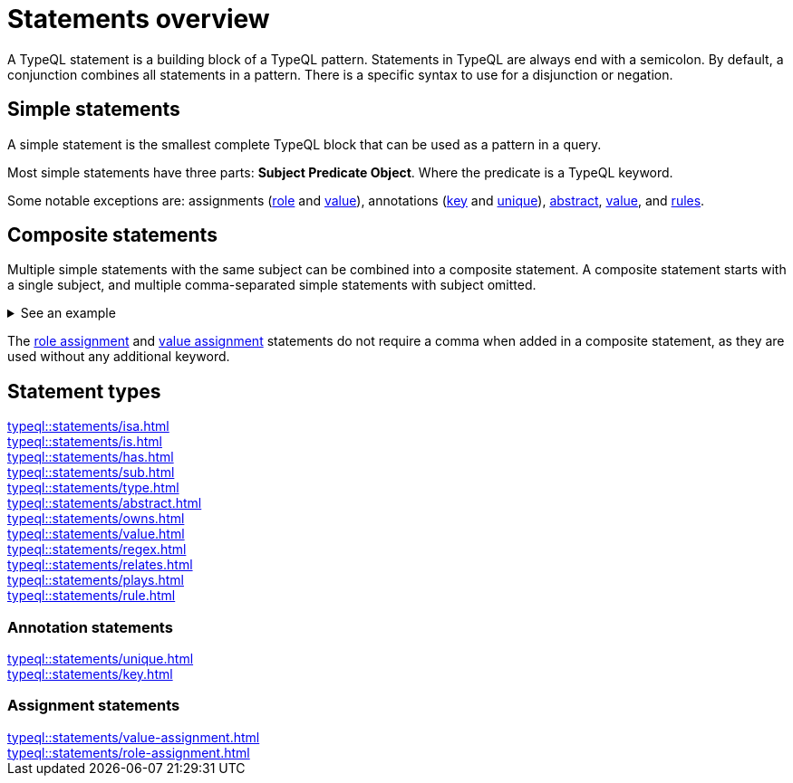 = Statements overview

A TypeQL statement is a building block of a TypeQL pattern.
Statements in TypeQL are always end with a semicolon.
By default, a conjunction combines all statements in a pattern.
There is a specific syntax to use for a disjunction or negation.
//# todo Add links to disjunction and negation

== Simple statements

A simple statement is the smallest complete TypeQL block that can be used as a pattern in a query.

Most simple statements have three parts: *Subject Predicate Object*.
Where the predicate is a TypeQL keyword.

Some notable exceptions are: assignments (xref:typeql::statements/role-assignment.adoc[role] and
xref:typeql::statements/value-assignment.adoc[value]),
annotations (xref:typeql::statements/key.adoc[key] and
xref:typeql::statements/unique.adoc[unique]),
xref:typeql::statements/abstract.adoc[abstract],
xref:typeql::statements/value.adoc[value], and
xref:typeql::statements/rule.adoc[rules].

[#_composite_statements]
== Composite statements

Multiple simple statements with the same subject can be combined into a composite statement.
A composite statement starts with a single subject, and multiple comma-separated simple statements with subject omitted.

.See an example
[%collapsible]
====
.Composite statement example
[,typeql]
----
$p isa person, has full-name "Kevin Morrison", has email $e;
----

The above example combines simple xref:typeql::statements/isa.adoc[] and xref:typeql::statements/has.adoc[] statements
to the same result without repeating the subject (`$p`):

.Equal simple statements example
[,typeql]
----
$p isa person;
$p has full-name "Kevin Morrison";
$p has email $e;
----
====

The xref:typeql::statements/role-assignment.adoc[role assignment] and
xref:typeql::statements/value-assignment.adoc[value assignment] statements do not require a comma
when added in a composite statement, as they are used without any additional keyword.

== Statement types

[cols-3]
--
.xref:typeql::statements/isa.adoc[]
[.clickable]
****

****

.xref:typeql::statements/is.adoc[]
[.clickable]
****

****

.xref:typeql::statements/has.adoc[]
[.clickable]
****

****

.xref:typeql::statements/sub.adoc[]
[.clickable]
****

****

.xref:typeql::statements/type.adoc[]
[.clickable]
****

****

.xref:typeql::statements/abstract.adoc[]
[.clickable]
****

****

.xref:typeql::statements/owns.adoc[]
[.clickable]
****

****

.xref:typeql::statements/value.adoc[]
[.clickable]
****

****

.xref:typeql::statements/regex.adoc[]
[.clickable]
****

****

.xref:typeql::statements/relates.adoc[]
[.clickable]
****

****

.xref:typeql::statements/plays.adoc[]
[.clickable]
****

****

.xref:typeql::statements/rule.adoc[]
[.clickable]
****

****
--

// * isa
// * isa!
// * is
// * has
// * sub
// * sub!
// * type
// * abstract
// * owns
// * value
// * regex
// * @key
// * @unique
// * relates
// * plays
// * as
// * rule (when/then)

[#_annotation_statements]
=== Annotation statements

[cols-2]
--
.xref:typeql::statements/unique.adoc[]
[.clickable]
****

****

.xref:typeql::statements/key.adoc[]
[.clickable]
****

****
--

=== Assignment statements

[cols-2]
--
.xref:typeql::statements/value-assignment.adoc[]
[.clickable]
****

****

.xref:typeql::statements/role-assignment.adoc[]
[.clickable]
****

****
--
